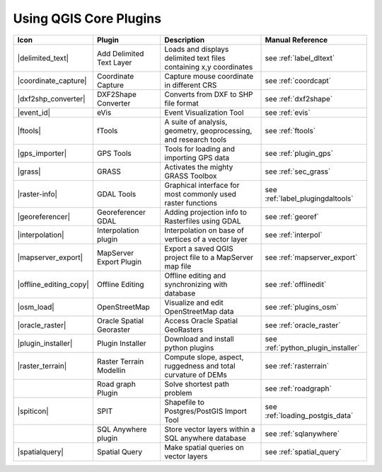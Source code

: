 .. :index::
    single:core plugins

.. _core_plugins:

-----------------------
Using QGIS Core Plugins
-----------------------

\ 

\ 

\ 

======================  ========================  ==================================================================  ==================================
Icon                    Plugin                    Description                                                         Manual Reference
======================  ========================  ==================================================================  ==================================
|delimited_text|        Add Delimited Text Layer  Loads and displays delimited text files containing x,y coordinates  see :ref:`label_dltext`
|coordinate_capture|    Coordinate Capture        Capture mouse coordinate in different CRS                           see :ref:`coordcapt`
|dxf2shp_converter|     DXF2Shape Converter       Converts from DXF to SHP file format                                see :ref:`dxf2shape`
|event_id|              eVis                      Event Visualization Tool                                            see :ref:`evis`
|ftools|                fTools                    A suite of analysis, geometry, geoprocessing, and research tools    see :ref:`ftools`
|gps_importer|          GPS Tools                 Tools for loading and importing GPS data                            see :ref:`plugin_gps`
|grass|                 GRASS                     Activates the mighty GRASS Toolbox                                  see :ref:`sec_grass`
|raster-info|           GDAL Tools                Graphical interface for most commonly used raster functions         see :ref:`label_plugingdaltools`
|georeferencer|         Georeferencer GDAL        Adding projection info to Rasterfiles using GDAL                    see :ref:`georef`
|interpolation|         Interpolation plugin      Interpolation on base of vertices of a vector layer                 see :ref:`interpol`
|mapserver_export|      MapServer Export Plugin   Export a saved QGIS project file to a MapServer map file            see :ref:`mapserver_export`
|offline_editing_copy|  Offline Editing           Offline editing and synchronizing with database                     see :ref:`offlinedit`
|osm_load|              OpenStreetMap             Visualize and edit OpenStreetMap data                               see :ref:`plugins_osm`
|oracle_raster|         Oracle Spatial Georaster  Access Oracle Spatial GeoRasters                                    see :ref:`oracle_raster`
|plugin_installer|      Plugin Installer          Download and install python plugins                                 see :ref:`python_plugin_installer`
|raster_terrain|        Raster Terrain Modellin   Compute slope, aspect, ruggedness and total curvature of DEMs       see :ref:`rasterrain`
\                       Road graph Plugin         Solve shortest path problem                                         see :ref:`roadgraph`
|spiticon|              SPIT                      Shapefile to Postgres/PostGIS Import Tool                           see :ref:`loading_postgis_data`
\                       SQL Anywhere plugin       Store vector layers within a SQL anywhere database                  see :ref:`sqlanywhere`
|spatialquery|          Spatial Query             Make spatial queries on vector layers                               see :ref:`spatial_query`
======================  ========================  ==================================================================  ==================================



.. % removed in 1.8.0, no longer a plugin but an integral part of QGIS !!
.. % |scale_bar|              Scalebar                    Draws a scale bar                                                    see :ref:`scalebar`
.. % ||                       Displacement plugin         Handles point displacement in case they have the same position       see :ref:`new_generation_sym`
.. % |copyright_label|        Copyright Label             Draws a copyright label with information                             see :ref:`copyrightlabel`
.. % ||                       Diagram Overlay             Placing diagrams on vector layers                                    see :ref:`diagram`
.. % |north_arrow|            North Arrow                 Displays a north arrow overlayed onto the map                        see :ref:`northarrow`
.. % |mIconAddWfsLayer|       WFS Plugin                  Add WFS layers to the QGIS canvas                                    see :ref:`ogc-wfs`
